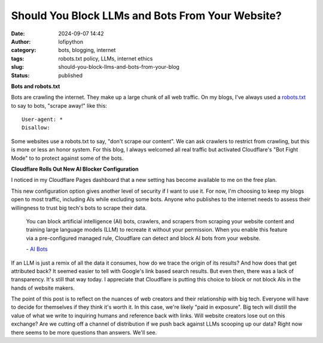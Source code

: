 Should You Block LLMs and Bots From Your Website?
#################################################
:date: 2024-09-07 14:42
:author: lofipython
:category: bots, blogging, internet
:tags: robots.txt policy, LLMs, internet ethics
:slug: should-you-block-llms-and-bots-from-your-blog
:status: published

**Bots and robots.txt**

Bots are crawling the internet. They make up a large chunk of all web traffic.
On my blogs, I've always used a `robots.txt <https://www.cloudflare.com/learning/bots/what-is-robots-txt/>`__ 
to say to bots, "scrape away!" like this:

::

   User-agent: *
   Disallow:

Some websites use a robots.txt to say, "don't scrape our content". 
We can ask crawlers to restrict from crawling, but this is more or less an honor system.
For this blog, I always welcomed all real traffic but activated Cloudflare's "Bot Fight Mode" to 
to protect against some of the bots.

**Cloudflare Rolls Out New AI Blocker Configuration**

I noticed in my Cloudflare Pages dashboard that a new setting has become available to me on the free plan.

.. image:: {static}/images/cloudflare-LLM-blocker.png
  :alt: toggle cloudflare AI bot blocker

.. raw:: html

    <center><em>Block AI Bots Cloudflare Pages Configuration</em></center>

This new configuration option gives another level of security if I want to use it. 
For now, I'm choosing to keep my blogs open to most traffic, including AIs while excluding some bots. 
Anyone who publishes to the internet needs to assess their willingness to trust big tech's bots to scrape their data.

   You can block artificial intelligence (AI) bots, crawlers, and scrapers from scraping 
   your website content and training large language models (LLM) to recreate it without 
   your permission. When you enable this feature via a pre-configured managed rule, 
   Cloudflare can detect and block AI bots from your website.

   \- `AI Bots <https://developers.cloudflare.com/bots/concepts/bot/#ai-bots>`__

If an LLM is just a remix of all the data it consumes, how do we trace the origin of its results?
And how does that get attributed back? It seemed easier to tell with Google's link based search results.
But even then, there was a lack of transparency. It's still that way today. I appreciate that Cloudflare is putting 
this choice to block or not block AIs in the hands of website makers.

.. image:: {static}/images/top-blog-crawlers.png
  :alt: most frequently crawling search engines
  :width: 400px

.. raw:: html

    <center><em>Crawler Traffic on lofipython.com, Aug. - Sept. 2024</em></center>


The point of this post is to reflect on the nuances of web creators and their relationship with big tech. 
Everyone will have to decide for themselves if they think it's worth it. In this case, we're likely "paid in exposure". 
Big tech will distill the value of what we write to inquiring humans and reference back with links. Will website creators 
lose out on this exchange? Are we cutting off a channel of distribution if we push back against LLMs scooping up our data? 
Right now there seems to be more questions than answers. We'll see. 